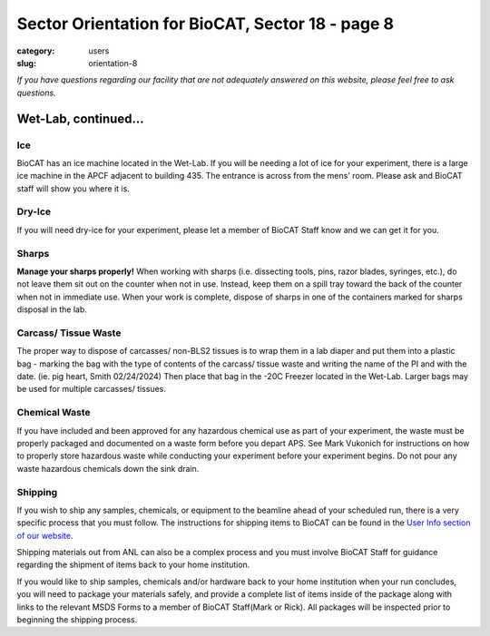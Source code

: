 Sector Orientation for BioCAT, Sector 18 - page 8
#################################################

:category: users
:slug: orientation-8

*If you have questions regarding our facility that are not adequately answered
on this website, please feel free to ask questions.*

Wet-Lab, continued...
=====================

Ice
---

BioCAT has an ice machine located in the Wet-Lab. If you will be needing a lot of ice
for your experiment, there is a large ice machine in the APCF adjacent to
building 435. The entrance is across from the mens' room. Please ask and
BioCAT staff will show you where it is.

Dry-Ice
-------

If you will need dry-ice for your experiment, please let a member of BioCAT Staff
know and we can get it for you.

Sharps
------

**Manage your sharps properly!** When working with sharps (i.e. dissecting tools, pins,
razor blades, syringes, etc.), do not leave them sit out on the counter when not in use.
Instead, keep them on a spill tray toward the back of the counter when not in immediate
use. When your work is complete, dispose of sharps in one of the containers marked for sharps
disposal in the lab.

Carcass/ Tissue Waste
---------------------

The proper way to dispose of carcasses/ non-BLS2 tissues is to wrap them in a lab diaper
and put them into a plastic bag - marking the bag with the type of contents of the carcass/
tissue waste and writing the name of the PI and with the date. (ie. pig heart, Smith 02/24/2024)
Then place that bag in the -20C Freezer located in the Wet-Lab.  Larger bags may be used for
multiple carcasses/ tissues.

Chemical Waste
--------------

If you have included and been approved for any hazardous chemical use as part
of your experiment, the waste must be properly packaged and documented on a
waste form before you depart APS. See Mark Vukonich for instructions on how to
properly store hazardous waste while conducting your experiment before your
experiment begins. Do not pour any waste hazardous chemicals down the sink drain.

Shipping
--------

If you wish to ship any samples, chemicals, or equipment to the beamline
ahead of your scheduled run, there is a very specific process that you must
follow. The instructions for shipping items to BioCAT can be found in the `User Info
section of our website <{filename}/pages/users_shipping.rst>`_.

Shipping materials out from ANL can also be a complex process and you must involve BioCAT
Staff for guidance regarding the shipment of items back to your home institution.

If you would like to ship samples, chemicals and/or hardware back to your home
institution when your run concludes, you will need to package your materials safely,
and provide a complete list of items inside of the package along with links to the
relevant MSDS Forms to a member of BioCAT Staff(Mark or Rick). All packages will be
inspected prior to beginning the shipping process.


.. column::
    :width: 6

    .. button:: Back
        :class: primary block
        :target: {filename}/pages/sector/orientation_7.rst

.. column::
    :width: 6

    .. button:: Next
        :class: primary block
        :target: {filename}/pages/sector/orientation_9.rst
